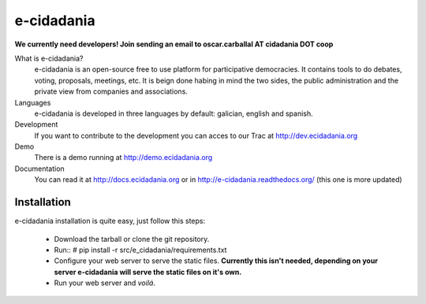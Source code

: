 e-cidadania
===========

**We currently need developers! Join sending an email to oscar.carballal AT cidadania DOT coop**

What is e-cidadania?
    e-cidadania is an open-source free to use platform for participative democracies. It contains tools to do debates, voting, proposals, meetings, etc. It is beign done habing in mind the two sides, the public administration and the private view from companies and associations.

Languages
    e-cidadania is developed in three languages by default: galician, english and spanish.

Development
    If you want to contribute to the development you can acces to our Trac at http://dev.ecidadania.org

Demo
    There is a demo running at http://demo.ecidadania.org

Documentation
    You can read it at http://docs.ecidadania.org or in http://e-cidadania.readthedocs.org/ (this one is more updated)
    
Installation
------------

e-cidadania installation is quite easy, just follow this steps:

 * Download the tarball or clone the git repository.
 * Run::
   # pip install -r src/e_cidadania/requirements.txt
 * Configure your web server to serve the static files. **Currently this isn't needed,
   depending on your server e-cidadania will serve the static files on it's own.**
 * Run your web server and *voilá*.
